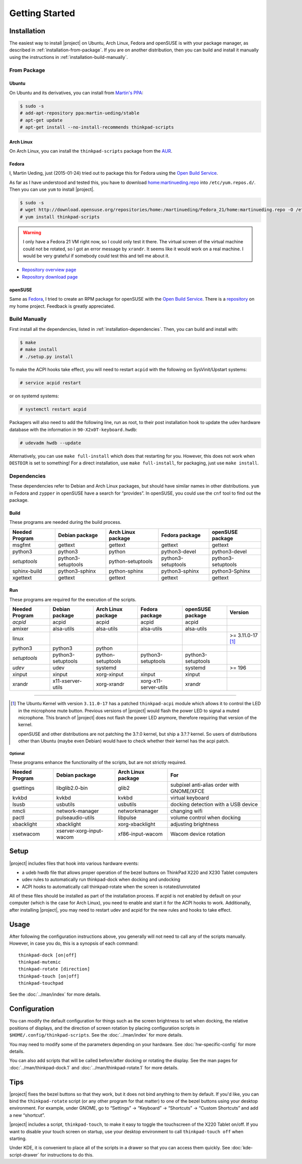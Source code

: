 .. Copyright © 2012-2015, 2017 Martin Ueding <dev@martin-ueding.de>
.. Copyright © 2013 Jim Turner <jturner314@gmail.com>

###############
Getting Started
###############

Installation
============

The easiest way to install |project| on Ubuntu, Arch Linux, Fedora and openSUSE
is with your package manager, as described in :ref:`installation-from-package`.
If you are on another distribution, then you can build and install it manually
using the instructions in :ref:`installation-build-manually`.

.. _installation-from-package:

From Package
------------

Ubuntu
~~~~~~

On Ubuntu and its derivatives, you can install from `Martin's PPA
<https://launchpad.net/~martin-ueding/+archive/stable>`_:

.. code-block:: console

    $ sudo -s
    # add-apt-repository ppa:martin-ueding/stable
    # apt-get update
    # apt-get install --no-install-recommends thinkpad-scripts

Arch Linux
~~~~~~~~~~

On Arch Linux, you can install the ``thinkpad-scripts`` package from the `AUR
<https://aur.archlinux.org/packages/thinkpad-scripts>`_.

Fedora
~~~~~~

I, Martin Ueding, just (2015-01-24) tried out to package this for Fedora using
the `Open Build Service <https://build.opensuse.org/>`_.

.. _`Open Build Service`: https://build.opensuse.org/

As far as I have understood and tested this, you have to download
`home:martinueding.repo
<http://download.opensuse.org/repositories/home:/martinueding/Fedora_21/home:martinueding.repo>`_
into ``/etc/yum.repos.d/``. Then you can use ``yum`` to install |project|.

.. code-block:: console

    $ sudo -s
    # wget http://download.opensuse.org/repositories/home:/martinueding/Fedora_21/home:martinueding.repo -O /etc/yum.repos.d/home:martinueding.repo
    # yum install thinkpad-scripts

.. warning::

    I only have a Fedora 21 VM right now, so I could only test it there. The
    virtual screen of the virtual machine could not be rotated, so I got an error
    message by ``xrandr``. It seems like it would work on a real machine. I would
    be very grateful if somebody could test this and tell me about it.

- `Repository overview page <https://build.opensuse.org/package/binaries/home:martinueding/thinkpad-scripts?repository=Fedora_21>`_
- `Repository download page <http://download.opensuse.org/repositories/home:/martinueding/Fedora_21/>`_

openSUSE
~~~~~~~~

Same as Fedora_, I tried to create an RPM package for openSUSE with the `Open
Build Service`_. There is a repository__ on my home project. Feedback is
greatly appreciated.

__ http://download.opensuse.org/repositories/home:/martinueding/openSUSE_13.2/

.. _installation-build-manually:

Build Manually
--------------

First install all the dependencies, listed in :ref:`installation-dependencies`.
Then, you can build and install with:

.. code-block:: console

    $ make
    # make install
    # ./setup.py install

To make the ACPI hooks take effect, you will need to restart ``acpid`` with the
following on SysVinit/Upstart systems:

.. code-block:: console

    # service acpid restart

or on systemd systems:

.. code-block:: console

    # systemctl restart acpid

Packagers will also need to add the following line, run as root, to their post
installation hook to update the udev hardware database with the information in
``90-X2x0T-keyboard.hwdb``:

.. code-block:: console

    # udevadm hwdb --update

Alternatively, you can use ``make full-install`` which does that restarting for
you. However, this does not work when ``DESTDIR`` is set to something! For a
direct installation, use ``make full-install``, for packaging, just use
``make install``.

.. _installation-dependencies:

Dependencies
------------

These dependencies refer to Debian and Arch Linux packages, but should have
similar names in other distributions. ``yum`` in Fedora and ``zypper`` in
openSUSE have a search for “provides”. In openSUSE, you could use the ``cnf``
tool to find out the package.

Build
~~~~~

These programs are needed during the build process.

============== ====================== ================== ================== ==================
Needed Program Debian package         Arch Linux package Fedora package     openSUSE package
============== ====================== ================== ================== ==================
msgfmt         gettext                gettext            gettext            gettext
python3        python3                python             python3-devel      python3-devel
*setuptools*   python3-setuptools     python-setuptools  python3-setuptools python3-setuptools
sphinx-build   python3-sphinx         python-sphinx      python3-sphinx     python3-Sphinx
xgettext       gettext                gettext            gettext            gettext
============== ====================== ================== ================== ==================

Run
~~~

These programs are required for the execution of the scripts.

============== ======================== ================== ===================== ================== =================
Needed Program Debian package           Arch Linux package Fedora package        openSUSE package   Version
============== ======================== ================== ===================== ================== =================
*acpid*        acpid                    acpid              acpid                 acpid
amixer         alsa-utils               alsa-utils         alsa-utils            alsa-utils
linux                                                                                               >= 3.11.0-17 [1]_
python3        python3                  python
*setuptools*   python3-setuptools       python-setuptools  python3-setuptools    python3-setuptools
*udev*         udev                     systemd                                  systemd            >= 196
xinput         xinput                   xorg-xinput        xinput                xinput
xrandr         x11-xserver-utils        xorg-xrandr        xorg-x11-server-utils xrandr
============== ======================== ================== ===================== ================== =================

----

.. [1]

    The Ubuntu Kernel with version ``3.11.0-17`` has a patched
    ``thinkpad-acpi`` module which allows it to control the LED in the
    microphone mute button. Previous versions of |project| would flash the
    power LED to signal a muted microphone. This branch of |project| does not
    flash the power LED anymore, therefore requiring that version of the
    kernel.

    openSUSE and other distributions are not patching the 3.?.0 kernel, but
    ship a 3.?.? kernel. So users of distributions other than Ubuntu (maybe
    even Debian) would have to check whether their kernel has the acpi patch.

Optional
^^^^^^^^

These programs enhance the functionality of the scripts, but are not strictly
required.

============== ======================== ================== =========================================
Needed Program Debian package           Arch Linux package For
============== ======================== ================== =========================================
gsettings      libglib2.0-bin           glib2              subpixel anti-alias order with GNOME/XFCE
kvkbd          kvkbd                    kvkbd              virtual keyboard
lsusb          usbutils                 usbutils           docking detection with a USB device
nmcli          network-manager          networkmanager     changing wifi
pactl          pulseaudio-utils         libpulse           volume control when docking
xbacklight     xbacklight               xorg-xbacklight    adjusting brightness
xsetwacom      xserver-xorg-input-wacom xf86-input-wacom   Wacom device rotation
============== ======================== ================== =========================================

Setup
=====

|project| includes files that hook into various hardware events:

* a udeb hwdb file that allows proper operation of the bezel buttons on ThinkPad
  X220 and X230 Tablet computers

* udev rules to automatically run thinkpad-dock when docking and undocking

* ACPI hooks to automatically call thinkpad-rotate when the screen is
  rotated/unrotated

All of these files should be installed as part of the installation process. If
acpid is not enabled by default on your computer (which is the case for Arch
Linux), you need to enable and start it for the ACPI hooks to work.
Additionally, after installing |project|, you may need to restart udev and
acpid for the new rules and hooks to take effect.

Usage
=====

After following the configuration instructions above, you generally will not
need to call any of the scripts manually. However, in case you do, this is a
synopsis of each command::

    thinkpad-dock [on|off]
    thinkpad-mutemic
    thinkpad-rotate [direction]
    thinkpad-touch [on|off]
    thinkpad-touchpad

See the :doc:`../man/index` for more details.

Configuration
=============

You can modify the default configuration for things such as the screen
brightness to set when docking, the relative positions of displays, and the
direction of screen rotation by placing configuration scripts in
``$HOME/.config/thinkpad-scripts``. See the :doc:`../man/index` for
more details.

You may need to modify some of the parameters depending on your hardware. See
:doc:`hw-specific-config` for more details.

You can also add scripts that will be called before/after docking or rotating
the display. See the man pages for :doc:`../man/thinkpad-dock.1` and
:doc:`../man/thinkpad-rotate.1` for more details.

Tips
====

|project| fixes the bezel buttons so that they work, but it does not bind
anything to them by default. If you'd like, you can bind the ``thinkpad-rotate``
script (or any other program for that matter) to one of the bezel buttons using
your desktop environment. For example, under GNOME, go to “Settings” →
“Keyboard” → “Shortcuts” → “Custom Shortcuts” and add a new “shortcut”.

|project| includes a script, ``thinkpad-touch``, to make it easy to toggle the
touchscreen of the X220 Tablet on/off. If you want to disable your touch screen
on startup, use your desktop environment to call ``thinkpad-touch off`` when
starting.

Under KDE, it is convenient to place all of the scripts in a drawer so that you
can access them quickly. See :doc:`kde-script-drawer` for instructions to do
this.

.. vim: spell
